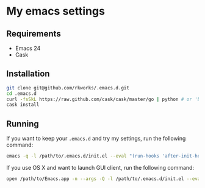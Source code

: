 * My emacs settings
  
** Requirements
   - Emacs 24
   - Cask

** Installation
   #+BEGIN_SRC sh
     git clone git@github.com/rkworks/.emacs.d.git
     cd .emacs.d
     curl -fsSkL https://raw.github.com/cask/cask/master/go | python # or 'brew install cask' if you use Homebrew
     cask install
   #+END_SRC
   
** Running
   If you want to keep your =.emacs.d= and try my settings, run the following command:
   
   #+BEGIN_SRC sh
     emacs -q -l /path/to/.emacs.d/init.el --eval "(run-hooks 'after-init-hook)"
   #+END_SRC

   If you use OS X and want to launch GUI client, run the following command:
   
   #+BEGIN_SRC sh
     open /path/to/Emacs.app -n --args -Q -l /path/to/.emacs.d/init.el --eval "(run-hooks 'after-init-hook)"
   #+END_SRC
